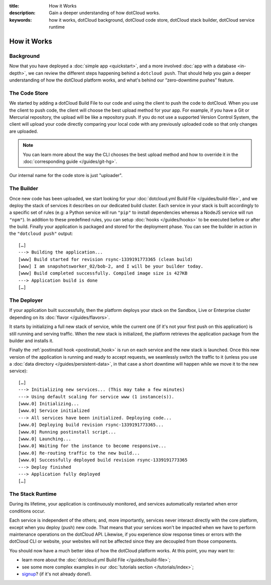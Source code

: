 :title: How it Works
:description: Gain a deeper understanding of how dotCloud works.
:keywords: how it works, dotCloud background, dotCloud code store, dotCloud stack builder, dotCloud service runtime

How it Works
============


Background
----------

Now that you have deployed a :doc:`simple app <quickstart>`, and a more
involved :doc:`app with a database <in-depth>`, we can review the
different steps happening behind a ``dotcloud push``. That should help
you gain a deeper understanding of how the dotCloud platform works, and
what's behind our “zero-downtime pushes” feature.

The Code Store
--------------

We started by adding a dotCloud Build File to our code and using the
client to push the code to dotCloud. When you use the client to push
code, the client will choose the best upload method for your app. For
example, if you have a Git or Mercurial repository, the upload will be
like a repository push. If you do not use a supported Version Control
System, the client will upload your code directly comparing your local
code with any previously uploaded code so that only changes are
uploaded.

.. note::

   You can learn more about the way the CLI chooses the best upload
   method and how to override it in the :doc:`corresponding guide </guides/git-hg>`.

Our internal name for the code store is just "uploader".

.. _firststeps_builder:

The Builder
-----------

Once new code has been uploaded, we start looking for your
:doc:`dotcloud.yml Build File </guides/build-file>`, and we deploy the
stack of services it describes on our dedicated build cluster. Each
service in your stack is built accordingly to a specific set of rules
(e.g: a Python service will run ``"pip"`` to install dependencies
whereas a NodeJS service will run ``"npm"``). In addition to these
predefined rules, you can setup :doc:`hooks </guides/hooks>` to be
executed before or after the build. Finally your application is packaged
and stored for the deployment phase. You can see the builder in action
in the ``"dotcloud push"`` output::

   […]
   ---> Building the application...
   [www] Build started for revision rsync-1339191773365 (clean build)
   [www] I am snapshotsworker_02/bob-2, and I will be your builder today.
   [www] Build completed successfully. Compiled image size is 427KB
   ---> Application build is done
   […]

The Deployer
------------

If your application built successfully, then the platform deploys your
stack on the Sandbox, Live or Enterprise cluster depending on its
:doc:`flavor </guides/flavors>`.

It starts by initializing a full new stack of service, while the current
one (if it's not your first push on this application) is still running
and serving traffic. When the new stack is initialized, the platform
retrieves the application package from the builder and installs it.

Finally the :ref:`postinstall hook <postinstall_hook>` is run on each
service and the new stack is launched. Once this new version of the
application is running and ready to accept requests, we seamlessly
switch the traffic to it (unless you use a :doc:`data directory
</guides/persistent-data>`, in that case a short downtime will happen
while we move it to the new service)::

   […]
   ---> Initializing new services... (This may take a few minutes)
   ---> Using default scaling for service www (1 instance(s)).
   [www.0] Initializing...
   [www.0] Service initialized
   ---> All services have been initialized. Deploying code...
   [www.0] Deploying build revision rsync-1339191773365...
   [www.0] Running postinstall script...
   [www.0] Launching...
   [www.0] Waiting for the instance to become responsive...
   [www.0] Re-routing traffic to the new build...
   [www.0] Successfully deployed build revision rsync-1339191773365
   ---> Deploy finished
   ---> Application fully deployed
   […]

The Stack Runtime
-----------------

During its lifetime, your application is continuously monitored, and
services automatically restarted when error conditions occur.

Each service is independent of the others; and, more importantly,
services never interact directly with the core platform, except
when you deploy (push) new code. That means that your services won't be
impacted when we have to perform maintenance operations on the dotCloud
API. Likewise, if you experience slow response times or errors with the
dotCloud CLI or website, your websites will not be affected since they
are decoupled from those components.

You should now have a much better idea of how the dotCloud platform works. At this
point, you may want to:

- learn more about the :doc:`dotcloud.yml Build File </guides/build-file>`;
- see some more complex examples in our :doc:`tutorials section </tutorials/index>`;
- `signup <https://www.dotcloud.com/register.html>`_? (if it's not
  already done!).
